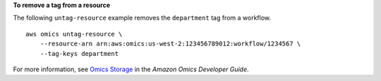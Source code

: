 **To remove a tag from a resource**

The following ``untag-resource`` example removes the ``department`` tag from a workflow. ::

    aws omics untag-resource \
        --resource-arn arn:aws:omics:us-west-2:123456789012:workflow/1234567 \
        --tag-keys department

For more information, see `Omics Storage <https://docs.aws.amazon.com/omics/latest/dev/tagging.html>`__ in the *Amazon Omics Developer Guide*.
